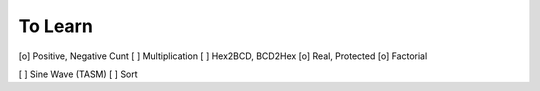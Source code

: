 To Learn
++++++++

[o] Positive, Negative Cunt
[ ] Multiplication
[ ] Hex2BCD, BCD2Hex
[o] Real, Protected
[o] Factorial


[ ] Sine Wave (TASM)
[ ] Sort